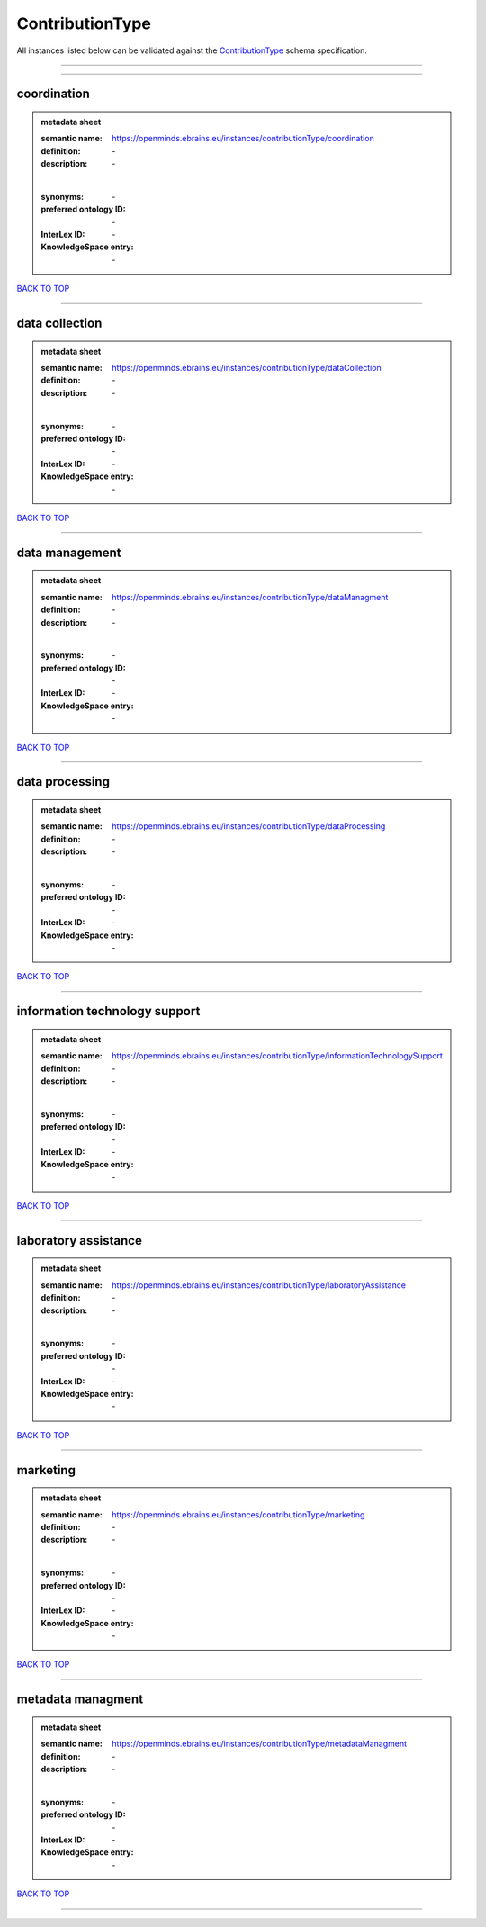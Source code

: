 ################
ContributionType
################

All instances listed below can be validated against the `ContributionType <https://openminds-documentation.readthedocs.io/en/latest/specifications/controlledTerms/contributionType.html>`_ schema specification.

------------

------------

coordination
------------

.. admonition:: metadata sheet

   :semantic name: https://openminds.ebrains.eu/instances/contributionType/coordination
   :definition: \-
   :description: \-
   |
   :synonyms: \-
   :preferred ontology ID: \-
   :InterLex ID: \-
   :KnowledgeSpace entry: \-

`BACK TO TOP <contributionType_>`_

------------

data collection
---------------

.. admonition:: metadata sheet

   :semantic name: https://openminds.ebrains.eu/instances/contributionType/dataCollection
   :definition: \-
   :description: \-
   |
   :synonyms: \-
   :preferred ontology ID: \-
   :InterLex ID: \-
   :KnowledgeSpace entry: \-

`BACK TO TOP <contributionType_>`_

------------

data management
---------------

.. admonition:: metadata sheet

   :semantic name: https://openminds.ebrains.eu/instances/contributionType/dataManagment
   :definition: \-
   :description: \-
   |
   :synonyms: \-
   :preferred ontology ID: \-
   :InterLex ID: \-
   :KnowledgeSpace entry: \-

`BACK TO TOP <contributionType_>`_

------------

data processing
---------------

.. admonition:: metadata sheet

   :semantic name: https://openminds.ebrains.eu/instances/contributionType/dataProcessing
   :definition: \-
   :description: \-
   |
   :synonyms: \-
   :preferred ontology ID: \-
   :InterLex ID: \-
   :KnowledgeSpace entry: \-

`BACK TO TOP <contributionType_>`_

------------

information technology support
------------------------------

.. admonition:: metadata sheet

   :semantic name: https://openminds.ebrains.eu/instances/contributionType/informationTechnologySupport
   :definition: \-
   :description: \-
   |
   :synonyms: \-
   :preferred ontology ID: \-
   :InterLex ID: \-
   :KnowledgeSpace entry: \-

`BACK TO TOP <contributionType_>`_

------------

laboratory assistance
---------------------

.. admonition:: metadata sheet

   :semantic name: https://openminds.ebrains.eu/instances/contributionType/laboratoryAssistance
   :definition: \-
   :description: \-
   |
   :synonyms: \-
   :preferred ontology ID: \-
   :InterLex ID: \-
   :KnowledgeSpace entry: \-

`BACK TO TOP <contributionType_>`_

------------

marketing
---------

.. admonition:: metadata sheet

   :semantic name: https://openminds.ebrains.eu/instances/contributionType/marketing
   :definition: \-
   :description: \-
   |
   :synonyms: \-
   :preferred ontology ID: \-
   :InterLex ID: \-
   :KnowledgeSpace entry: \-

`BACK TO TOP <contributionType_>`_

------------

metadata managment
------------------

.. admonition:: metadata sheet

   :semantic name: https://openminds.ebrains.eu/instances/contributionType/metadataManagment
   :definition: \-
   :description: \-
   |
   :synonyms: \-
   :preferred ontology ID: \-
   :InterLex ID: \-
   :KnowledgeSpace entry: \-

`BACK TO TOP <contributionType_>`_

------------

